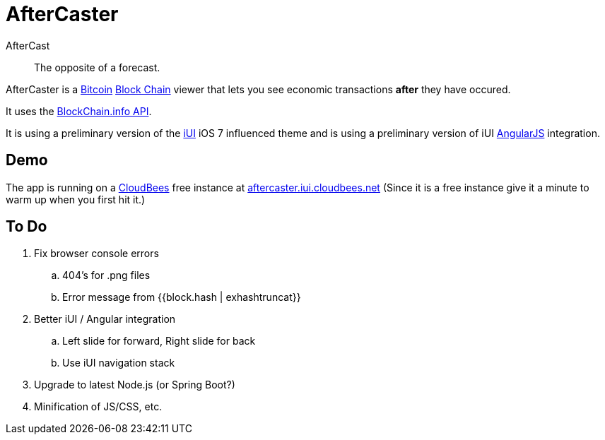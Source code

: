 = AfterCaster

AfterCast:: The opposite of a forecast.

AfterCaster is a http://bitcoin.org[Bitcoin] https://en.bitcoin.it/wiki/Block_chain[Block Chain] viewer that lets you see economic transactions *after* they have occured.

It uses the http://blockchain.info/api[BlockChain.info API].

It is using a preliminary version of the http://www.iui-js.org[iUI] iOS 7 influenced theme and is using a preliminary version of iUI http://angularjs.org[AngularJS] integration.

== Demo

The app is running on a http://www.cloudbees.com/[CloudBees] free instance at http://aftercaster.iui.cloudbees.net/[aftercaster.iui.cloudbees.net] (Since it is a free instance give it a minute to warm up when you first hit it.)

== To Do

. Fix browser console errors
.. 404's for .png files
.. Error message from +{{block.hash | exhashtruncat}}+
. Better iUI / Angular integration
.. Left slide for forward, Right slide for back
.. Use iUI navigation stack
. Upgrade to latest Node.js (or Spring Boot?)
. Minification of JS/CSS, etc.
